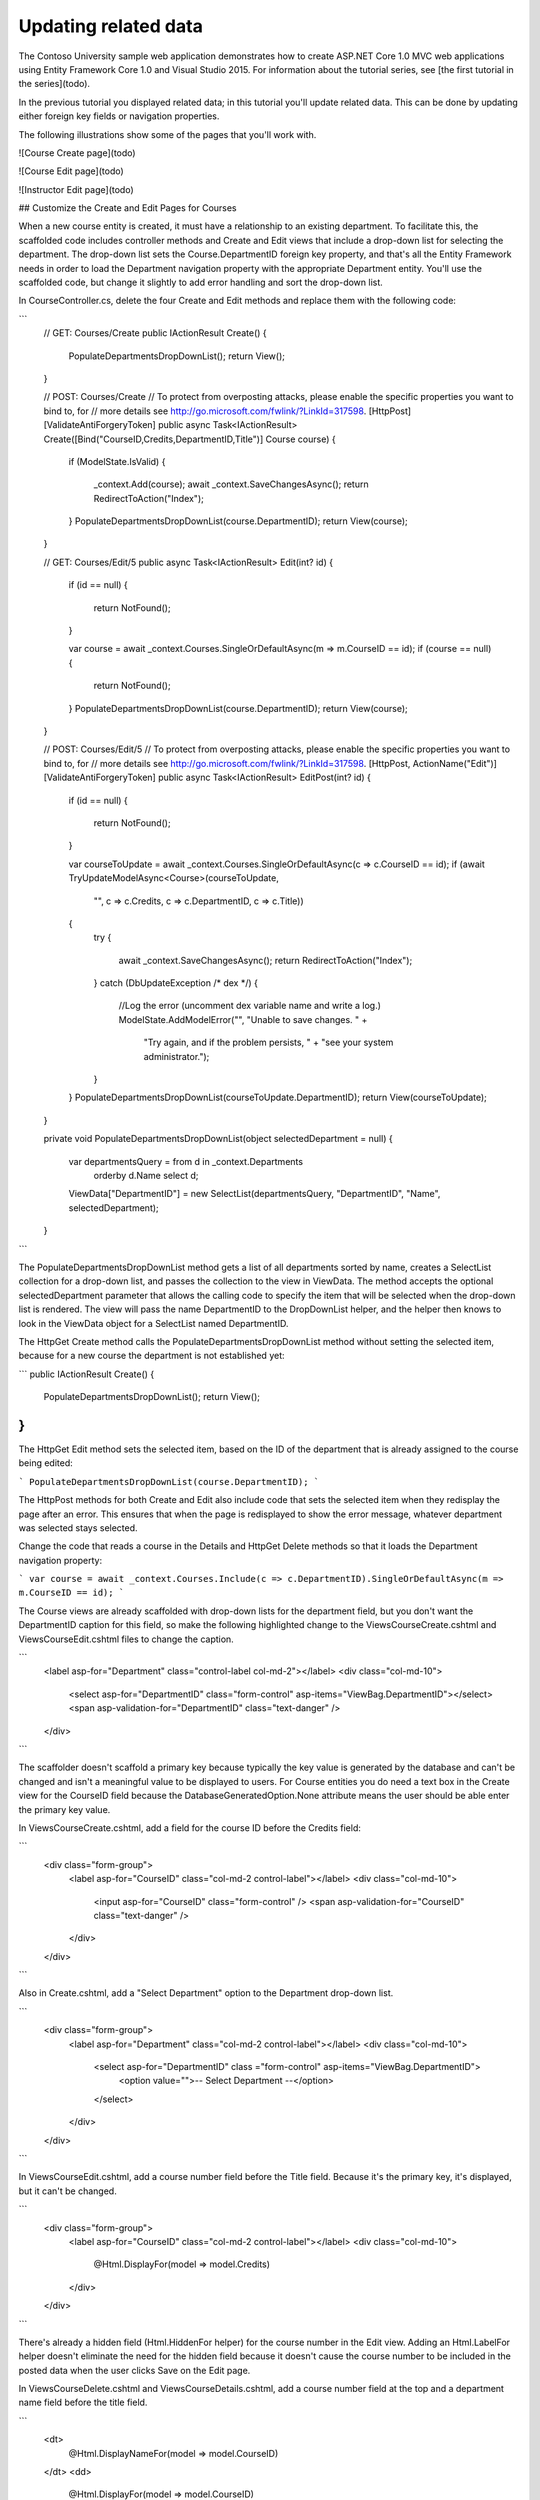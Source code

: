 Updating related data
=====================

The Contoso University sample web application demonstrates how to create ASP.NET Core 1.0 MVC web applications using Entity Framework Core 1.0 and Visual Studio 2015. For information about the tutorial series, see [the first tutorial in the series](todo).

In the previous tutorial you displayed related data; in this tutorial you'll update related data. This can be done by updating either foreign key fields or navigation properties.

The following illustrations show some of the pages that you'll work with.

![Course Create page](todo)

![Course Edit page](todo)

![Instructor Edit page](todo)

## Customize the Create and Edit Pages for Courses

When a new course entity is created, it must have a relationship to an existing department. To facilitate this, the scaffolded code includes controller methods and Create and Edit views that include a drop-down list for selecting the department. The drop-down list sets the Course.DepartmentID foreign key property, and that's all the Entity Framework needs in order to load the Department navigation property with the appropriate Department entity. You'll use the scaffolded code, but change it slightly to add error handling and sort the drop-down list.

In CourseController.cs, delete the four Create and Edit methods and replace them with the following code:

```
        // GET: Courses/Create
        public IActionResult Create()
        {
            PopulateDepartmentsDropDownList();
            return View();
        }

        // POST: Courses/Create
        // To protect from overposting attacks, please enable the specific properties you want to bind to, for 
        // more details see http://go.microsoft.com/fwlink/?LinkId=317598.
        [HttpPost]
        [ValidateAntiForgeryToken]
        public async Task<IActionResult> Create([Bind("CourseID,Credits,DepartmentID,Title")] Course course)
        {
            if (ModelState.IsValid)
            {
                _context.Add(course);
                await _context.SaveChangesAsync();
                return RedirectToAction("Index");
            }
            PopulateDepartmentsDropDownList(course.DepartmentID);
            return View(course);
        }

        // GET: Courses/Edit/5
        public async Task<IActionResult> Edit(int? id)
        {
            if (id == null)
            {
                return NotFound();
            }

            var course = await _context.Courses.SingleOrDefaultAsync(m => m.CourseID == id);
            if (course == null)
            {
                return NotFound();
            }
            PopulateDepartmentsDropDownList(course.DepartmentID);
            return View(course);
        }

        // POST: Courses/Edit/5
        // To protect from overposting attacks, please enable the specific properties you want to bind to, for 
        // more details see http://go.microsoft.com/fwlink/?LinkId=317598.
        [HttpPost, ActionName("Edit")]
        [ValidateAntiForgeryToken]
        public async Task<IActionResult> EditPost(int? id)
        {
            if (id == null)
            {
                return NotFound();
            }

            var courseToUpdate = await _context.Courses.SingleOrDefaultAsync(c => c.CourseID == id);
            if (await TryUpdateModelAsync<Course>(courseToUpdate,
                "",
                c => c.Credits, c => c.DepartmentID, c => c.Title))
            {
                try
                {
                    await _context.SaveChangesAsync();
                    return RedirectToAction("Index");
                }
                catch (DbUpdateException /* dex */)
                {
                    //Log the error (uncomment dex variable name and write a log.)
                    ModelState.AddModelError("", "Unable to save changes. " +
                        "Try again, and if the problem persists, " +
                        "see your system administrator.");
                }
            }
            PopulateDepartmentsDropDownList(courseToUpdate.DepartmentID);
            return View(courseToUpdate);
        }

        private void PopulateDepartmentsDropDownList(object selectedDepartment = null)
        {
            var departmentsQuery = from d in _context.Departments
                                   orderby d.Name
                                   select d;
            ViewData["DepartmentID"] = new SelectList(departmentsQuery, "DepartmentID", "Name", selectedDepartment);
        }
```


The PopulateDepartmentsDropDownList method gets a list of all departments sorted by name, creates a SelectList collection for a drop-down list, and passes the collection to the view in ViewData. The method accepts the optional selectedDepartment parameter that allows the calling code to specify the item that will be selected when the drop-down list is rendered. The view will pass the name DepartmentID to the DropDownList helper, and the helper then knows to look in the ViewData object for a SelectList named DepartmentID.

The HttpGet Create method calls the PopulateDepartmentsDropDownList method without setting the selected item, because for a new course the department is not established yet:

```
public IActionResult Create()
{
    PopulateDepartmentsDropDownList();
    return View();
}
```

The HttpGet Edit method sets the selected item, based on the ID of the department that is already assigned to the course being edited:

```
PopulateDepartmentsDropDownList(course.DepartmentID);
```

The HttpPost methods for both Create and Edit also include code that sets the selected item when they redisplay the page after an error. This ensures that when the page is redisplayed to show the error message, whatever department was selected stays selected.

Change the code that reads a course in the Details and HttpGet Delete methods so that it loads the Department navigation property:

```
var course = await _context.Courses.Include(c => c.DepartmentID).SingleOrDefaultAsync(m => m.CourseID == id);
```

The Course views are already scaffolded with drop-down lists for the department field, but you don't want the DepartmentID caption for this field, so make the following highlighted change to the Views\Course\Create.cshtml and Views\Course\Edit.cshtml files to change the caption.

```
            <label asp-for="Department" class="control-label col-md-2"></label>
            <div class="col-md-10">
                <select asp-for="DepartmentID" class="form-control" asp-items="ViewBag.DepartmentID"></select>
                <span asp-validation-for="DepartmentID" class="text-danger" />
            </div>
```

The scaffolder doesn't scaffold a primary key because typically the key value is generated by the database and can't be changed and isn't a meaningful value to be displayed to users. For Course entities you do need a text box in the Create view for the CourseID field because the DatabaseGeneratedOption.None attribute means the user should be able enter the primary key value.

In Views\Course\Create.cshtml, add a field for the course ID before the Credits field:

```
        <div class="form-group">
            <label asp-for="CourseID" class="col-md-2 control-label"></label>
            <div class="col-md-10">
                <input asp-for="CourseID" class="form-control" />
                <span asp-validation-for="CourseID" class="text-danger" />
            </div>
        </div>
```

Also in Create.cshtml, add a "Select Department" option to the Department drop-down list. 

```
        <div class="form-group">
            <label asp-for="Department" class="col-md-2 control-label"></label>
            <div class="col-md-10">
                <select asp-for="DepartmentID" class ="form-control" asp-items="ViewBag.DepartmentID">
                    <option value="">-- Select Department --</option>
                </select>
            </div>
        </div>

```

In Views\Course\Edit.cshtml, add a course number field before the Title field. Because it's the primary key, it's displayed, but it can't be changed.

```
        <div class="form-group">
            <label asp-for="CourseID" class="col-md-2 control-label"></label>
            <div class="col-md-10">
                @Html.DisplayFor(model => model.Credits)
            </div>
        </div>
```

There's already a hidden field (Html.HiddenFor helper) for the course number in the Edit view. Adding an Html.LabelFor helper doesn't eliminate the need for the hidden field because it doesn't cause the course number to be included in the posted data when the user clicks Save on the Edit page.

In Views\Course\Delete.cshtml and Views\Course\Details.cshtml, add a course number field at the top and a department name field before the title field.

```
        <dt>
            @Html.DisplayNameFor(model => model.CourseID)
        </dt>
        <dd>
            @Html.DisplayFor(model => model.CourseID)
        </dd>
        <dt>
            @Html.DisplayNameFor(model => model.Credits)
        </dt>
        <dd>
            @Html.DisplayFor(model => model.Credits)
        </dd>
        <dt>
            @Html.DisplayNameFor(model => model.Department)
        </dt>
        <dd>
            @Html.DisplayFor(model => model.Department.Name)
        </dd>
                <dt>
            @Html.DisplayNameFor(model => model.Title)
        </dt>
        <dd>
            @Html.DisplayFor(model => model.Title)
        </dd>
```


Run the Create page (display the Course Index page and click Create New) and enter data for a new course:

![Course Create page](todo)

Click Create. The Course Index page is displayed with the new course added to the list. The department name in the Index page list comes from the navigation property, showing that the relationship was established correctly.

![Course Index page](todo)

Run the Edit page (display the Course Index page and click Edit on a course).

![Course Edit page](todo)

Change data on the page and click Save. The Course Index page is displayed with the updated course data.

## Adding an Edit Page for Instructors

When you edit an instructor record, you want to be able to update the instructor's office assignment. The Instructor entity has a one-to-zero-or-one relationship with the OfficeAssignment entity, which means you must handle the following situations:

* If the user clears the office assignment and it originally had a value, you must remove and delete the OfficeAssignment entity.
* If the user enters an office assignment value and it originally was empty, you must create a new OfficeAssignment entity.
* If the user changes the value of an office assignment, you must change the value in an existing OfficeAssignment entity.

In InstructorController.cs, change the code in the HttpGet Edit method so that it loads the Instructor entity's OfficeAssignment navigation property:

```
var instructor = await _context.Instructors.Include(i => i.OfficeAssignment).SingleOrDefaultAsync(m => m.ID == id);
```

Replace the HttpPost Edit method with the following code. which handles office assignment updates:

```
        [HttpPost, ActionName("Edit")]
        [ValidateAntiForgeryToken]
        public async Task<IActionResult> EditPost(int? id)
        {
            if (id == null)
            {
                return NotFound();
            }

            var instructorToUpdate = await _context.Instructors.Include(i => i.OfficeAssignment).SingleOrDefaultAsync(s => s.ID == id);
            if (await TryUpdateModelAsync<Instructor>(
                instructorToUpdate,
                "",
                i => i.FirstMidName, i => i.LastName, i => i.HireDate, i => i.OfficeAssignment))
            {
                try
                {
                    if (String.IsNullOrWhiteSpace(instructorToUpdate.OfficeAssignment?.Location))
                    {
                        instructorToUpdate.OfficeAssignment = null;
                    }
                    await _context.SaveChangesAsync();
                    return RedirectToAction("Index");
                }
                catch (DbUpdateException /* dex */)
                {
                    //Log the error (uncomment dex variable name and write a log.)
                    ModelState.AddModelError("", "Unable to save changes. " +
                        "Try again, and if the problem persists, " +
                        "see your system administrator.");
                }
            }
            return View(instructorToUpdate);
        }

```

The code does the following:

Changes the method name to EditPost because the signature is now the same as the HttpGet method (the ActionName attribute specifies that the /Edit/ URL is still used).

Gets the current Instructor entity from the database using eager loading for the OfficeAssignment navigation property. This is the same as what you did in the HttpGet Edit method.

Updates the retrieved Instructor entity with values from the model binder. The TryUpdateModel overload used enables you to whitelist the properties you want to include. This prevents over-posting, as explained in the second tutorial.

```
            if (await TryUpdateModelAsync<Instructor>(
                instructorToUpdate,
                "",
                i => i.FirstMidName, i => i.LastName, i => i.HireDate, i => i.OfficeAssignment))

```

If the office location is blank, sets the Instructor.OfficeAssignment property to null so that the related row in the OfficeAssignment table will be deleted.

```
                    if (String.IsNullOrWhiteSpace(instructorToUpdate.OfficeAssignment?.Location))
                    {
                        instructorToUpdate.OfficeAssignment = null;
                    }

```


Saves the changes to the database.

In Views\Instructor\Edit.cshtml, add a new field for editing the office location:

```
        <div class="form-group">
            <label asp-for="OfficeAssignment.Location" class="col-md-2 control-label"></label>
            <div class="col-md-10">
                <input asp-for="OfficeAssignment.Location" class="form-control" />
                <span asp-validation-for="OfficeAssignment.Location" class="text-danger" />
            </div>
        </div>
```

Run the page (select the Instructors tab and then click Edit on an instructor). Change the Office Location and click Save.

![Instructor Edit page](todo)

## Adding Course Assignments to the Instructor Edit Page

Instructors may teach any number of courses. Now you'll enhance the Instructor Edit page by adding the ability to change course assignments using a group of check boxes, as shown in the following screen shot:

![Instructor Edit page with courses](todo)

The relationship between the Course and Instructor entities is many-to-many. To add and remove relationships, you add and remove entities to and from the InstructorCourses join entity set.

The UI that enables you to change which courses an instructor is assigned to is a group of check boxes. A check box for every course in the database is displayed, and the ones that the instructor is currently assigned to are selected. The user can select or clear check boxes to change course assignments. If the number of courses were much greater, you would probably want to use a different method of presenting the data in the view, but you'd use the same method of manipulating navigation properties in order to create or delete relationships.

To provide data to the view for the list of check boxes, you'll use a view model class. Create AssignedCourseData.cs in the ViewModels folder and replace the existing code with the following code:

```
using System;
using System.Collections.Generic;
using System.Linq;
using System.Threading.Tasks;

namespace ContosoUniversity.Models.SchoolViewModels
{
    public class AssignedCourseData
    {
        public int CourseID { get; set; }
        public string Title { get; set; }
        public bool Assigned { get; set; }
    }
}
```

In InstructorController.cs, replace the HttpGet Edit method with the following code. The changes are highlighted.

```
        public async Task<IActionResult> Edit(int? id)
        {
            if (id == null)
            {
                return NotFound();
            }

            var instructor = await _context.Instructors
                .Include(i => i.OfficeAssignment)
                .Include(i => i.Courses).ThenInclude(i => i.Course)
                .SingleOrDefaultAsync(m => m.ID == id);
            if (instructor == null)
            {
                return NotFound();
            }
            PopulateAssignedCourseData(instructor);
            return View(instructor);
        }

        private void PopulateAssignedCourseData(Instructor instructor)
        {
            var allCourses = _context.Courses;
            var instructorCourses = new HashSet<int>(instructor.Courses.Select(c => c.Course.CourseID));
            var viewModel = new List<AssignedCourseData>();
            foreach (var course in allCourses)
            {
                viewModel.Add(new AssignedCourseData
                {
                    CourseID = course.CourseID,
                    Title = course.Title,
                    Assigned = instructorCourses.Contains(course.CourseID)
                });
            }
            ViewData["Courses"] = viewModel;
        }
```

The code adds eager loading for the Courses navigation property and calls the new PopulateAssignedCourseData method to provide information for the check box array using the AssignedCourseData view model class.

The code in the PopulateAssignedCourseData method reads through all Course entities in order to load a list of courses using the view model class. For each course, the code checks whether the course exists in the instructor's Courses navigation property. To create efficient lookup when checking whether a course is assigned to the instructor, the courses assigned to the instructor are put into a HashSet collection. The Assigned property  is set to true for courses the instructor is assigned to. The view will use this property to determine which check boxes must be displayed as selected. Finally, the list is passed to the view in ViewData.

Next, add the code that's executed when the user clicks Save. Replace the EditPost method with the following code, which calls a new method that updates the Courses navigation property of the Instructor entity. The changes are highlighted.

```
        [HttpPost]
        [ValidateAntiForgeryToken]
        public async Task<IActionResult> Edit(int id, [Bind("ID,FirstMidName,HireDate,LastName,OfficeAssignment")] Instructor instructor, string[] selectedCourses)
        {
            if (id != instructor.ID)
            {
                return NotFound();
            }

            if (ModelState.IsValid)
            {
                try
                {
                    var instructorToUpdate = await _context.Instructors
                        .Include(i => i.OfficeAssignment)
                        .Include(i => i.Courses).ThenInclude(i => i.Course)
                        .SingleOrDefaultAsync(m => m.ID == id);
                    await TryUpdateModelAsync(instructorToUpdate);
                    if (String.IsNullOrWhiteSpace(instructor.OfficeAssignment?.Location))
                    {
                        instructor.OfficeAssignment = null;
                    }
                    UpdateInstructorCourses(selectedCourses, instructorToUpdate);
                    await _context.SaveChangesAsync();
                }
                catch (DbUpdateConcurrencyException)
                {
                    if (!InstructorExists(instructor.ID))
                    {
                        return NotFound();
                    }
                    else
                    {
                        throw;
                    }
                }
                return RedirectToAction("Index");
            }
            return View(instructor);
        }

        private void UpdateInstructorCourses(string[] selectedCourses, Instructor instructorToUpdate)
        {
            if (selectedCourses == null)
            {
                instructorToUpdate.Courses = new List<CourseInstructor>();
                return;
            }

            var selectedCoursesHS = new HashSet<string>(selectedCourses);
            var instructorCourses = new HashSet<int>
                (instructorToUpdate.Courses.Select(c => c.Course.CourseID));
            foreach (var course in _context.Courses)
            {
                if (selectedCoursesHS.Contains(course.CourseID.ToString()))
                {
                    if (!instructorCourses.Contains(course.CourseID))
                    {
                        instructorToUpdate.Courses.Add(new CourseInstructor { InstructorID = instructorToUpdate.ID, CourseID = course.CourseID });
                    }
                }
                else
                {

                    if (instructorCourses.Contains(course.CourseID))
                    {
                        CourseInstructor courseToRemove = instructorToUpdate.Courses.SingleOrDefault(i => i.CourseID == course.CourseID);
                        _context.Remove(courseToRemove);
                    }
                }
            }
        }

```

The method signature is now different from the HttpGet Edit method, so the method name changes from EditPost back to Edit.

Since the view doesn't have a collection of Course entities, the model binder can't automatically update the Courses navigation property. Instead of using the model binder to update the Courses navigation property, you'll do that in the new UpdateInstructorCourses method. Therefore you need to exclude the Courses property from model binding. This doesn't require any change to the code that calls TryUpdateModel because you're using the whitelisting overload and Courses isn't in the include list.

If no check boxes were selected, the code in UpdateInstructorCourses initializes the Courses navigation property with an empty collection:


```
           if (selectedCourses == null)
            {
                instructorToUpdate.Courses = new List<CourseInstructor>();
                return;
            }
```

The code then loops through all courses in the database and checks each course against the ones currently assigned to the instructor versus the ones that were selected in the view. To facilitate efficient lookups, the latter two collections are stored in HashSet objects.

If the check box for a course was selected but the course isn't in the Instructor.Courses navigation property, the course is added to the collection in the navigation property.

```
if (selectedCoursesHS.Contains(course.CourseID.ToString()))
{
    if (!instructorCourses.Contains(course.CourseID))
    {
        instructorToUpdate.Courses.Add(new CourseInstructor { InstructorID = instructorToUpdate.ID, CourseID = course.CourseID });
    }
}
```

If the check box for a course wasn't selected, but the course is in the Instructor.Courses navigation property, the course is removed from the navigation property.

```
else
{
    if (instructorCourses.Contains(course.CourseID))
    {
        CourseInstructor courseToRemove = instructorToUpdate.Courses.SingleOrDefault(i => i.CourseID == course.CourseID);
        _context.Remove(courseToRemove);
    }
}
```

In Views\Instructor\Edit.cshtml, add a Courses field with an array of check boxes by adding the following code immediately after the div elements for the OfficeAssignment field and before the div element for the Save button:

Important:  Open the file in a text editor such as Notepad to make this change.  If you use Visual Studio, line breaks will be changed in a way that breaks the code.  If that happens, you will have to manually fix everything so that it looks like what you see here. The indentation doesn't have to be perfect, but the @</tr><tr>, @:<td>, @:</td>, and @</tr> lines must each be on a single line as shown or you'll get a runtime error.

```
        <div class="form-group">
            <div class="col-md-offset-2 col-md-10">
                <table>
                    <tr>
                        @{
                            int cnt = 0;
                            List<ContosoUniversity.Models.SchoolViewModels.AssignedCourseData> courses = ViewBag.Courses;

                            foreach (var course in courses)
                            {
                                if (cnt++ % 3 == 0)
                                {
                                    @:</tr><tr>
                                }
                                @:<td>
                                    <input type="checkbox"
                                           name="selectedCourses"
                                           value="@course.CourseID"
                                           @(Html.Raw(course.Assigned ? "checked=\"checked\"" : "")) />
                                           @course.CourseID @:  @course.Title
                                @:</td>
                            }
                            @:</tr>
                        }
                    </table>
                </div>
            </div>
```

This code creates an HTML table that has three columns. In each column is a check box followed by a caption that consists of the course number and title. The check boxes all have the same name ("selectedCourses"), which informs the model binder that they are to be treated as a group. The value attribute of each check box is set to the value of CourseID. When the page is posted, the model binder passes an array to the controller that consists of the CourseID values for only the check boxes which are selected.

When the check boxes are initially rendered, those that are for courses assigned to the instructor have checked attributes, which selects them (displays them checked).

After changing course assignments, you'll want to be able to verify the changes when the site returns to the Index page. Therefore, you need to add a column to the table in that page. The information you want to display is already in the Courses navigation property of the Instructor entity that you're passing to the page as the model.

In Views\Instructor\Index.cshtml, add a Courses heading immediately following the Office heading, as shown in the following example:

```
<tr> 
    <th>Last Name</th> 
    <th>First Name</th> 
    <th>Hire Date</th> 
    <th>Office</th>
    <th>Courses</th>
    <th></th> 
</tr> 
```

Then add a new detail cell immediately following the office location detail cell:

```
<td>
    @if (item.OfficeAssignment != null)
    {
        @item.OfficeAssignment.Location
    }
</td>
<td>
    @{
        foreach (var course in item.Courses)
        {
            @course.CourseID @:  @course.Title <br />
        }
    }
</td>
```

Run the Instructor Index page to see the courses assigned to each instructor:

![Instructors Index page with courses](todo)

Click Edit on an instructor to see the Edit page.

![Instructor Edit page with courses](todo)

Change some course assignments and click Save. The changes you make are reflected on the Index page.

Note: The approach taken here to edit instructor course data works well when there is a limited number of courses. For collections that are much larger, a different UI and a different updating method would be required.
 
## Update the DeleteConfirmed Method

In InstructorController.cs, delete the DeleteConfirmed method and insert the following code in its place.

```
        [HttpPost, ActionName("Delete")]
        [ValidateAntiForgeryToken]
        public async Task<IActionResult> DeleteConfirmed(int id)
        {
            Instructor instructor = await _context.Instructors
                .Include(i => i.OfficeAssignment)
                .Include(i => i.Courses)
                .SingleAsync(i => i.ID == id);

            var department = await _context.Departments
                .SingleOrDefaultAsync(d => d.InstructorID == id);
            if (department != null)
            {
                department.InstructorID = null;
            }

            _context.Instructors.Remove(instructor);

            await _context.SaveChangesAsync();
            return RedirectToAction("Index");
        }
```

This code makes the following changes:

*  Does eager loading for the Courses and OfficeAssignment navigation properties.  You have to include these or EF won't know about them and won't delete them.  To avoid needing to read them here you could configure cascade delete in the database.
* If the instructor is assigned as administrator of any department, removes the instructor assignment from that department. Without this code, you would get a referential integrity error if you tried to delete an instructor who was assigned as administrator for a department. This code doesn't handle the scenario of one instructor assigned as administrator for multiple departments. 

## Add office location and courses to the Create page

In InstructorController.cs, delete the HttpGet and HttpPost Create methods, and then add the following code in their place:

```
       // GET: Instructors/Create
        public IActionResult Create()
        {
            var instructor = new Instructor();
            instructor.Courses = new List<CourseInstructor>();
            PopulateAssignedCourseData(instructor);
            return View();
        }

        // POST: Instructors/Create
        // To protect from overposting attacks, please enable the specific properties you want to bind to, for 
        // more details see http://go.microsoft.com/fwlink/?LinkId=317598.
        [HttpPost]
        [ValidateAntiForgeryToken]
        public async Task<IActionResult> Create([Bind("FirstMidName,HireDate,LastName")] Instructor instructor, string[] selectedCourses)
        {
            if (selectedCourses != null)
            {
                instructor.Courses = new List<CourseInstructor>();
                foreach (var course in selectedCourses)
                {
                    var courseToAdd = new CourseInstructor { InstructorID = instructor.ID, CourseID = int.Parse(course) };
                    instructor.Courses.Add(courseToAdd);
                }
            }
            if (ModelState.IsValid)
            {
                _context.Add(instructor);
                await _context.SaveChangesAsync();
                return RedirectToAction("Index");
            }
            return View(instructor);
        }
```

This code is similar to what you saw for the Edit methods except that initially no courses are selected. The HttpGet Create method calls the PopulateAssignedCourseData method not because there might be courses selected but in order to provide an empty collection for the foreach loop in the view (otherwise the view code would throw a null reference exception).

The HttpPost Create method adds each selected course to the Courses navigation property before it checks for validation errors and adds the new instructor to the database. Courses are added even if there are model errors so that when there are model errors (for an example, the user keyed an invalid date), and the page is redisplayed with an error message, any course selections that were made are automatically restored.

Notice that in order to be able to add courses to the Courses navigation property you have to initialize the property as an empty collection:

```
instructor.Courses = new List<Course>();
```

As an alternative to doing this in controller code, you could do it in the Instructor model by changing the property getter to automatically create the collection if it doesn't exist, as shown in the following example:

```
private ICollection<Course> _courses;
public ICollection<Course> Courses 
{ 
    get
    {
        return _courses ?? (_courses = new List<Course>());
    }
    set
    {
        _courses = value;
    } 
}
```

If you modify the Courses property in this way, you can remove the explicit property initialization code in the controller.

In Views\Instructor\Create.cshtml, add an office location text box and course check boxes after the hire date field and before the Submit button. As in the case of the Edit page, this will work better if you do it in a text editor such as Notepad.

```
        <div class="form-group">
            <label asp-for="OfficeAssignment.Location" class="col-md-2 control-label"></label>
            <div class="col-md-10">
                <input asp-for="OfficeAssignment.Location" class="form-control" />
                <span asp-validation-for="OfficeAssignment.Location" class="text-danger" />
            </div>
        </div>

        <div class="form-group">
            <div class="col-md-offset-2 col-md-10">
                <table>
                    <tr>
                        @{
                            int cnt = 0;
                            List<ContosoUniversity.Models.SchoolViewModels.AssignedCourseData> courses = ViewBag.Courses;

                            foreach (var course in courses)
                            {
                                if (cnt++ % 3 == 0)
                                {
                                    @:</tr><tr>
                                }
                                @:<td>
                                    <input type="checkbox"
                                           name="selectedCourses"
                                           value="@course.CourseID"
                                           @(Html.Raw(course.Assigned ? "checked=\"checked\"" : "")) />
                                        @course.CourseID @:  @course.Title
                                        @:</td>
                            }
                            @:</tr>
                        }
                    </table>
                </div>
            </div>


        <div class="form-group">
            <div class="col-md-offset-2 col-md-10">
                <input type="submit" value="Create" class="btn btn-default" />
            </div>
        </div>
    </div>
</form>

<div>
    <a asp-action="Index">Back to List</a>
</div>

@section Scripts {
    @{await Html.RenderPartialAsync("_ValidationScriptsPartial");}
}
```

Run the Create page and add an instructor.

## Handling Transactions

As explained in the Basic CRUD Functionality tutorial, by default the Entity Framework implicitly implements transactions. For scenarios where you need more control -- for example, if you want to include operations done outside of Entity Framework in a transaction -- see Working with Transactions on MSDN.todo is this ref current?https://ef.readthedocs.io/en/latest/saving/transactions.html


## Summary

You have now completed this introduction to working with related data. In the next tutorial you'll see how to handle concurrency conflicts.
